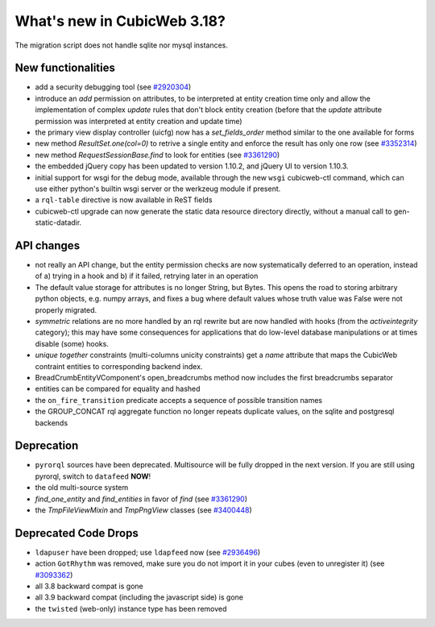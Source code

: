 What's new in CubicWeb 3.18?
============================

The migration script does not handle sqlite nor mysql instances.


New functionalities
--------------------

* add a security debugging tool
  (see `#2920304 <http://www.cubicweb.org/2920304>`_)

* introduce an `add` permission on attributes, to be interpreted at
  entity creation time only and allow the implementation of complex
  `update` rules that don't block entity creation (before that the
  `update` attribute permission was interpreted at entity creation and
  update time)

* the primary view display controller (uicfg) now has a
  `set_fields_order` method similar to the one available for forms

* new method `ResultSet.one(col=0)` to retrive a single entity and enforce the
  result has only one row (see `#3352314 <https://www.cubicweb.org/ticket/3352314>`_)

* new method `RequestSessionBase.find` to look for entities
  (see `#3361290 <https://www.cubicweb.org/ticket/3361290>`_)

* the embedded jQuery copy has been updated to version 1.10.2, and jQuery UI to
  version 1.10.3.

* initial support for wsgi for the debug mode, available through the new
  ``wsgi`` cubicweb-ctl command, which can use either python's builtin
  wsgi server or the werkzeug module if present.

* a ``rql-table`` directive is now available in ReST fields

* cubicweb-ctl upgrade can now generate the static data resource directory
  directly, without a manual call to gen-static-datadir.

API changes
-----------

* not really an API change, but the entity permission checks are now
  systematically deferred to an operation, instead of a) trying in a
  hook and b) if it failed, retrying later in an operation

* The default value storage for attributes is no longer String, but
  Bytes.  This opens the road to storing arbitrary python objects, e.g.
  numpy arrays, and fixes a bug where default values whose truth value
  was False were not properly migrated.

* `symmetric` relations are no more handled by an rql rewrite but are
  now handled with hooks (from the `activeintegrity` category); this
  may have some consequences for applications that do low-level database
  manipulations or at times disable (some) hooks.

* `unique together` constraints (multi-columns unicity constraints)
  get a `name` attribute that maps the CubicWeb contraint entities to
  corresponding backend index.

* BreadCrumbEntityVComponent's open_breadcrumbs method now includes
  the first breadcrumbs separator

* entities can be compared for equality and hashed

* the ``on_fire_transition`` predicate accepts a sequence of possible
  transition names

* the GROUP_CONCAT rql aggregate function no longer repeats duplicate
  values, on the sqlite and postgresql backends

Deprecation
---------------------

* ``pyrorql`` sources have been deprecated. Multisource will be fully dropped
  in the next version. If you are still using pyrorql, switch to ``datafeed``
  **NOW**!

* the old multi-source system

* `find_one_entity` and `find_entities` in favor of `find`
  (see `#3361290 <https://www.cubicweb.org/ticket/3361290>`_)

* the `TmpFileViewMixin` and `TmpPngView` classes (see
  `#3400448 <https://www.cubicweb.org/ticket/3400448>`_)

Deprecated Code Drops
----------------------

* ``ldapuser`` have been dropped; use ``ldapfeed`` now
  (see `#2936496 <http://www.cubicweb.org/2936496>`_)

* action ``GotRhythm`` was removed, make sure you do not
  import it in your cubes (even to unregister it)
  (see `#3093362 <http://www.cubicweb.org/3093362>`_)

* all 3.8 backward compat is gone

* all 3.9 backward compat (including the javascript side) is gone

* the ``twisted`` (web-only) instance type has been removed
